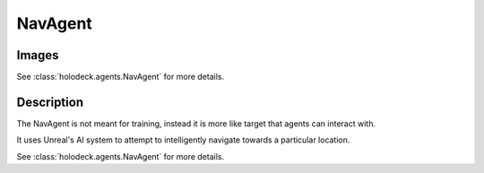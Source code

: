 .. _`nav-agent`:

NavAgent
========

Images
------

.. image:: images/nav-agent.png
   :scale: 30%

See :class:`holodeck.agents.NavAgent` for more details.

Description
-----------
The NavAgent is not meant for training, instead it is more like target that agents can interact 
with.

It uses Unreal's AI system to attempt to intelligently navigate towards a particular location.

See :class:`holodeck.agents.NavAgent` for more details.
